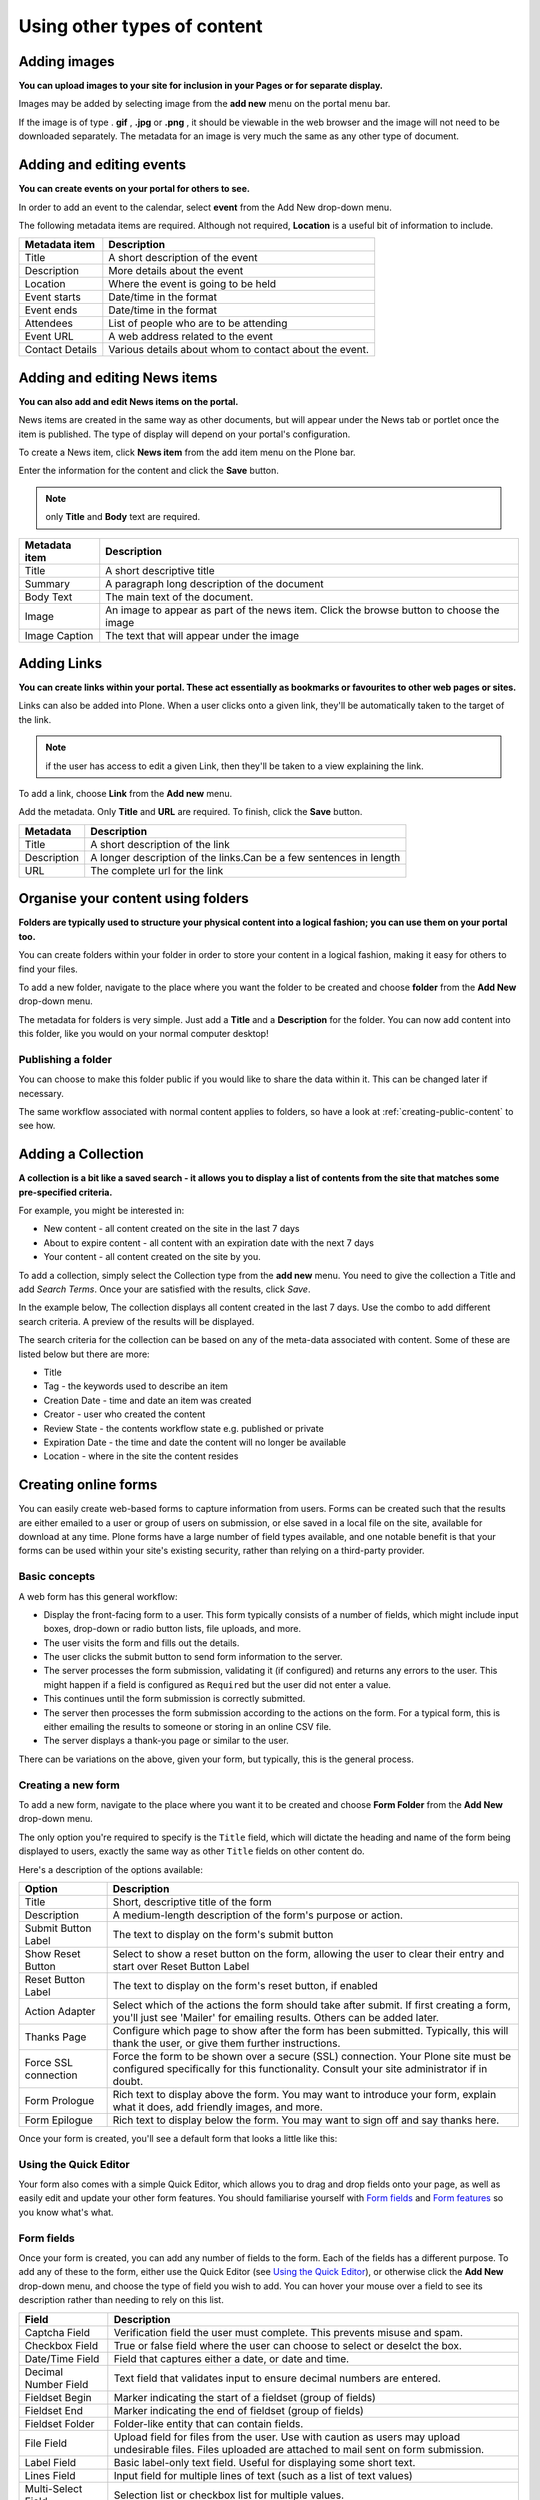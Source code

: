 Using other types of content
****************************

Adding images
=============

**You can upload images to your site for inclusion in your Pages or for separate display.**

Images may be added by selecting image from the **add new**  menu on the portal menu bar.

.. image:: images/add_new_menu1.png
   :alt: Add new menu
   :align: center

If the image is of type . **gif** , **.jpg**  or **.png** , it should be 
viewable in the web browser and the image will not need to be downloaded 
separately. The metadata for an image is very much the same as any other 
type of document.


Adding and editing events
=========================

**You can create events on your portal for others to see.**

In order to add an event to the calendar, select **event**  from the Add 
New drop-down menu.

.. image:: images/add_new_menu1.png
   :alt: Add new menu
   :align: center

The following metadata items are required. Although not required, **Location** 
is a useful bit of information to include.

+-----------------+--------------------------------------------------------+
| Metadata item   | Description                                            |
+=================+========================================================+
| Title           | A short description of the event                       |
+-----------------+--------------------------------------------------------+
| Description     | More details about the event                           |
+-----------------+--------------------------------------------------------+
| Location        | Where the event is going to be held                    |
+-----------------+--------------------------------------------------------+
| Event starts    | Date/time in the format                                |
+-----------------+--------------------------------------------------------+
| Event ends      | Date/time in the format                                |
+-----------------+--------------------------------------------------------+
| Attendees       | List of people who are to be attending                 |
+-----------------+--------------------------------------------------------+
| Event URL       | A web address related to the event                     |
+-----------------+--------------------------------------------------------+
| Contact Details | Various details about whom to contact about the event. |
+-----------------+--------------------------------------------------------+


Adding and editing News items
=============================

**You can also add and edit News items on the portal.**

.. image:: images/add_new_menu1.png
   :alt: Add new menu
   :align: right

News items are created in the same way as other documents, but will appear
under the News tab or portlet once the item is published. The type of display
will depend on your portal's configuration.

To create a News item, click **News item**  from the add item menu on the 
Plone bar.

Enter the information for the content and click the **Save** button.

.. note::

   only **Title**  and **Body**  text are required.

+---------------+--------------------------------------------------------+
| Metadata item | Description                                            |
+===============+========================================================+
| Title         | A short descriptive title                              |
+---------------+--------------------------------------------------------+
| Summary       | A paragraph long description of the document           |
+---------------+--------------------------------------------------------+
| Body Text     | The main text of the document.                         |
+---------------+--------------------------------------------------------+
| Image         | An image to appear as part of the news item. Click the |
|               | browse button to choose the image                      |
+---------------+--------------------------------------------------------+
| Image Caption | The text that will appear under the image              |
+---------------+--------------------------------------------------------+


Adding Links
============

**You can create links within your portal. These act essentially as bookmarks or favourites to other web pages or sites.**

Links can also be added into Plone. When a user clicks onto a given link, they'll be automatically taken to the target of the link. 

.. note::
   if the user has access to edit a given Link, then they'll be taken to a view explaining the link.

To add a link, choose **Link**  from the **Add new**  menu.

.. image:: images/add_new_menu1.png
   :alt: Add new link
   :align: center

Add the metadata.  Only **Title** and **URL** are required.  To finish, click the 
**Save** button.

+-------------+-------------------------------------------------------------+
| Metadata    | Description                                                 |
+=============+=============================================================+
| Title       | A short description of the link                             |
+-------------+-------------------------------------------------------------+
| Description | A longer description of the links.Can be a few sentences in |
|             | length                                                      |
+-------------+-------------------------------------------------------------+
| URL         | The complete url for the link                               |
+-------------+-------------------------------------------------------------+


Organise your content using folders
===================================

**Folders are typically used to structure your physical content into a 
logical fashion; you can use them on your portal too.**

You can create folders within your folder in order to store your content in a 
logical fashion, making it easy for others to find your files.

To add a new folder, navigate to the place where you want the folder to be created and 
choose **folder** from the **Add New** drop-down menu.

.. image:: images/add_new_menu1.png
   :alt: Add new folder
   :align: center

The metadata for folders is very simple. Just add a **Title**  and a 
**Description** for the folder. You can now add content into this folder, 
like you would on your normal computer desktop!


Publishing a folder
-------------------

You can choose to make this folder public if you would like to share the data
within it. This can be changed later if necessary.

The same workflow associated with normal content applies to folders, so have 
a look at :ref:`creating-public-content` to see how.

Adding a Collection
===================

**A collection is a bit like a saved search - it allows you to display a list
of contents from the site that matches some pre-specified criteria.**

For example, you might be interested in:

- New content - all content created on the site in the last 7 days
- About to expire content - all content with an expiration date with the next 7 days
- Your content - all content created on the site by you.

To add a collection, simply select the Collection type from the **add new**
menu. You need to give the collection a Title and add *Search Terms*. Once your
are satisfied with the results, click *Save*.

In the example below, The collection displays all content created in the last 7
days. Use the combo to add different search criteria. A preview of the results
will be displayed. 

.. image:: images/collection_criteria.png
   :alt: Collection criteria
   :align: center
   
The search criteria for the collection can be based on any of the meta-data
associated with content.  Some of these are listed below but there are more:

- Title
- Tag - the keywords used to describe an item
- Creation Date - time and date an item was created
- Creator - user who created the content
- Review State - the contents workflow state e.g. published or private
- Expiration Date - the time and date the content will no longer be available
- Location - where in the site the content resides

Creating online forms
=====================

You can easily create web-based forms to capture information from users.  
Forms can be created such that the results are either emailed to a user
or group of users on submission, or else saved in a local file on the site,
available for download at any time.  Plone forms have a large number of field
types available, and one notable benefit is that your forms can be used
within your site's existing security, rather than relying on a third-party
provider.

Basic concepts
--------------

A web form has this general workflow:

* Display the front-facing form to a user.  This form typically
  consists of a number of fields, which might include input boxes,
  drop-down or radio button lists, file uploads, and more.
* The user visits the form and fills out the details.
* The user clicks the submit button to send form information
  to the server.
* The server processes the form submission, validating it (if configured)
  and returns any errors to the user.  This might happen if a field
  is configured as ``Required`` but the user did not enter a value.
* This continues until the form submission is correctly submitted.
* The server then processes the form submission according to the actions
  on the form.  For a typical form, this is either emailing the results
  to someone or storing in an online CSV file.
* The server displays a thank-you page or similar to the user.

There can be variations on the above, given your form, but typically,
this is the general process. 

Creating a new form
-------------------

To add a new form, navigate to the place where you want it to be
created and choose **Form Folder** from the **Add New** drop-down menu.

.. image:: images/add_new_menu1.png
   :alt: Add new form folder
   :align: center

The only option you're required to specify is the ``Title`` field, which
will dictate the heading and name of the form being displayed to users,
exactly the same way as other ``Title`` fields on other content do.

Here's a description of the options available:

=====================  =============================
Option                 Description
=====================  =============================
Title                  Short, descriptive title of the form
Description            A medium-length description of the form's purpose or action.
Submit Button Label    The text to display on the form's submit button
Show Reset Button      Select to show a reset button on the form, allowing the
                       user to clear their entry and start over Reset Button Label
Reset Button Label     The text to display on the form's reset button, if enabled
Action Adapter         Select which of the actions the form should take after submit.
                       If first creating a form, you'll just see 'Mailer' for emailing
                       results.  Others can be added later.
Thanks Page            Configure which page to show after the form has been submitted.
                       Typically, this will thank the user, or give them further instructions.
Force SSL connection   Force the form to be shown over a secure (SSL) connection.
                       Your Plone site must be configured specifically for this
                       functionality.  Consult your site administrator if in doubt.
Form Prologue          Rich text to display above the form. You may want to 
                       introduce your form, explain what it does, add friendly images,
                       and more.
Form Epilogue          Rich text to display below the form. You may want to 
                       sign off and say thanks here.
=====================  =============================

Once your form is created, you'll see a default form that looks a little
like this:

.. image:: images/new_form.png
   :alt: Newly created form
   :align: center
   :width: 250px


Using the Quick Editor
----------------------

Your form also comes with a simple Quick Editor, which allows you to drag
and drop fields onto your page, as well as easily edit and update 
your other form features.  You should familiarise yourself with 
`Form fields`_ and `Form features`_ so you know what's what.

.. image:: images/form_quickeditor.png
   :alt: Example form quick editor 
   :align: center
   :width: 400px

Form fields
-----------

Once your form is created, you can add any number of fields to the form.
Each of the fields has a different purpose.  To add any of these to the form,
either use the Quick Editor (see `Using the Quick Editor`_), or otherwise
click the **Add New** drop-down menu, and choose the type of field you wish
to add.  You can hover your mouse over a field to see its description rather
than needing to rely on this list.

.. image:: images/form_fields.png
   :alt: Example form fields
   :align: center
   :height: 300px

=====================           =============================
Field                           Description
=====================           =============================
Captcha Field                   Verification field the user must complete. This prevents misuse and spam. 
Checkbox Field                  True or false field where the user can choose to select or deselct the box.
Date/Time Field                 Field that captures either a date, or date and time.
Decimal Number Field            Text field that validates input to ensure decimal numbers are entered.
Fieldset Begin                  Marker indicating the start of a fieldset (group of fields)
Fieldset End                    Marker indicating the end of fieldset (group of fields)
Fieldset Folder                 Folder-like entity that can contain fields.
File Field                      Upload field for files from the user. Use with caution as users may upload
                                undesirable files. Files uploaded are attached to mail sent on form
                                submission.
Label Field                     Basic label-only text field. Useful for displaying some short text.
Lines Field                     Input field for multiple lines of text (such as a list of text values)
Multi-Select Field              Selection list or checkbox list for multiple values.
Password Field                  Input field for passwords (protects visible input with stars or dots).
Rating-Scale Field              Multi-question field for rating a number of questions
Rich Label Field                Basic rich-text content to display on the form (no input).
RichText Field                  Rich-text content editor for capturing formatted content from the user.
Selection Field                 Single-selection field using either a drop-down list or radio buttons.
String Field                    Basic single-line text input field.
Text Field                      Multi-line text input field.
Whole Number Field              Text field that validates input to ensure integers are entered.
=====================           =============================

For each field, you will be presented with a number of different options for
customising that field. Have a read of each different option to get an idea
as to what they do.  The most common options across fields are:

=====================  =============================
Option                 Description
=====================  =============================
Field label            Short, descriptive title of the field for display on the form. 
Field help             A medium-length description of the field's purpose or similar help text.
Required               Whether the field is required or not.  If this is enabled 
                       for a field and the user does not enter a value, the form will error
                       during user submission.
Default                The default value to display on the form. This can be
                       used to help guide the user.
=====================  =============================

Other fields will have options like maximum length (for text fields),
available options (for selection or multi-selection fields), and so forth.
You can add new fields and change options with the knowledge you can easily
change things as you need at any time.

Once you've added your form field, you can see the result of the rendered
field by clicking back to your form.  

Form features
-------------

In addition to fields, there are also a number of form helpers that you can use.
These are added into your form in the same way as fields, by using the **Add new**
drop-down menu, and locating the relevant entry.

=====================           =============================
Special features
=====================           =============================
Image                           Standard image for inclusion in pages or thank you pages.
Page                            Standard page content. May be useful for extra help pages for forms.
Thanks Page                     A thank-you page that can be displayed after a form submission is
                                successful.  One is added automatically to new forms. Configure
                                which Thanks page to use via the Edit tab on your main form.
Mailer Adapter                  Enables a form to email submission results to recipients.
                                Enabled by default for forms, but you will need to configure
                                your email address for sending.
Save Data Adapter               Enables a form to save its data in a online-stored file.
                                Users' submissions are added into this CSV or TSV file and it
                                can be downloaded at any time by a suitable user.
Custom Script Adapter           Run custom script upon a form submission. Requires Manager rights
                                to create and use.
=====================           =============================


